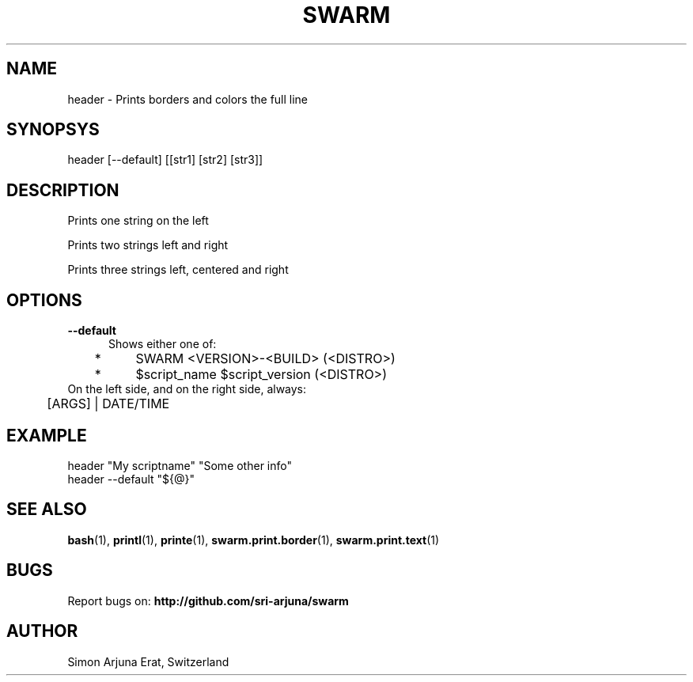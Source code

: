 .TH SWARM 1 "Copyleft 1995-2020" "SWARM 1.0" "SWARM Manual"

.SH NAME
header - Prints borders and colors the full line

.SH SYNOPSYS
header [--default] [[str1] [str2] [str3]]

.SH DESCRIPTION
Prints one string on the left

Prints two strings left and right

Prints three strings left, centered and right


.SH OPTIONS
.TP 5
.B
--default
Shows either one of:
.TP 5
 	*	\fbSWARM <VERSION>-<BUILD> (<DISTRO>)\fP
.TP 5
	*	\fb$script_name $script_version (<DISTRO>)\fP
.TP 5
On the left side, and on the right side, always:
.TP 5
	[ARGS] | DATE/TIME


.SH EXAMPLE
header "My scriptname" "Some other info"
.TP
header --default "${@}"

.SH SEE ALSO
\fBbash\fP(1), \fBprintl\fP(1), \fBprinte\fP(1), \fBswarm.print.border\fP(1), \fBswarm.print.text\fP(1)

.SH BUGS
Report bugs on: \fBhttp://github.com/sri-arjuna/swarm\fP

.SH AUTHOR
Simon Arjuna Erat, Switzerland

